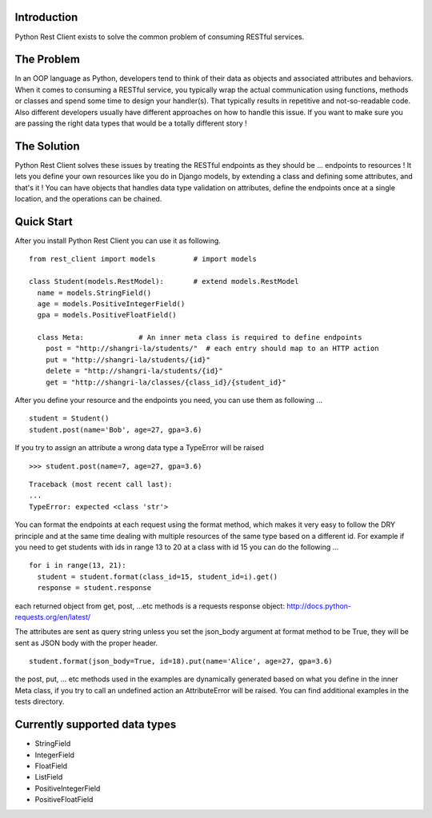 Introduction
============

Python Rest Client exists to solve the common problem of consuming
RESTful services.

The Problem
===========

In an OOP language as Python, developers tend to think of their data as
objects and associated attributes and behaviors. When it comes to
consuming a RESTful service, you typically wrap the actual communication
using functions, methods or classes and spend some time to design your
handler(s). That typically results in repetitive and not-so-readable
code. Also different developers usually have different approaches on how
to handle this issue. If you want to make sure you are passing the right
data types that would be a totally different story !

The Solution
============

Python Rest Client solves these issues by treating the RESTful endpoints
as they should be ... endpoints to resources ! It lets you define your
own resources like you do in Django models, by extending a class and
defining some attributes, and that's it ! You can have objects that
handles data type validation on attributes, define the endpoints once at
a single location, and the operations can be chained.

Quick Start
===========

After you install Python Rest Client you can use it as following.

::

        from rest_client import models         # import models
        
        class Student(models.RestModel):       # extend models.RestModel
          name = models.StringField()
          age = models.PositiveIntegerField()
          gpa = models.PositiveFloatField()

          class Meta:             # An inner meta class is required to define endpoints
            post = "http://shangri-la/students/"  # each entry should map to an HTTP action
            put = "http://shangri-la/students/{id}"
            delete = "http://shangri-la/students/{id}"
            get = "http://shangri-la/classes/{class_id}/{student_id}"

After you define your resource and the endpoints you need, you can use
them as following ...

::

        student = Student()
        student.post(name='Bob', age=27, gpa=3.6)

If you try to assign an attribute a wrong data type a TypeError will be
raised

::

        >>> student.post(name=7, age=27, gpa=3.6)

::

        Traceback (most recent call last):
        ...
        TypeError: expected <class 'str'>

You can format the endpoints at each request using the format method,
which makes it very easy to follow the DRY principle and at the same
time dealing with multiple resources of the same type based on a
different id. For example if you need to get students with ids in range
13 to 20 at a class with id 15 you can do the following ...

::

        for i in range(13, 21):
          student = student.format(class_id=15, student_id=i).get()
          response = student.response

each returned object from get, post, ...etc methods is a requests
response object: http://docs.python-requests.org/en/latest/

The attributes are sent as query string unless you set the json\_body
argument at format method to be True, they will be sent as JSON body
with the proper header.

::

        student.format(json_body=True, id=18).put(name='Alice', age=27, gpa=3.6)

the post, put, ... etc methods used in the examples are dynamically
generated based on what you define in the inner Meta class, if you try
to call an undefined action an AttributeError will be raised. You can
find additional examples in the tests directory.

Currently supported data types
==============================

-  StringField
-  IntegerField
-  FloatField
-  ListField
-  PositiveIntegerField
-  PositiveFloatField

